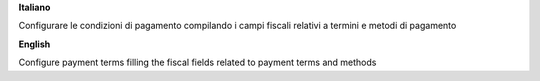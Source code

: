 **Italiano**

Configurare le condizioni di pagamento compilando i campi fiscali relativi a termini e metodi di pagamento

**English**

Configure payment terms filling the fiscal fields related to payment terms and methods
